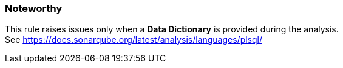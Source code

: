 === Noteworthy

This rule raises issues only when a *Data Dictionary* is provided during the analysis. See{nbsp}https://docs.sonarqube.org/latest/analysis/languages/plsql/
